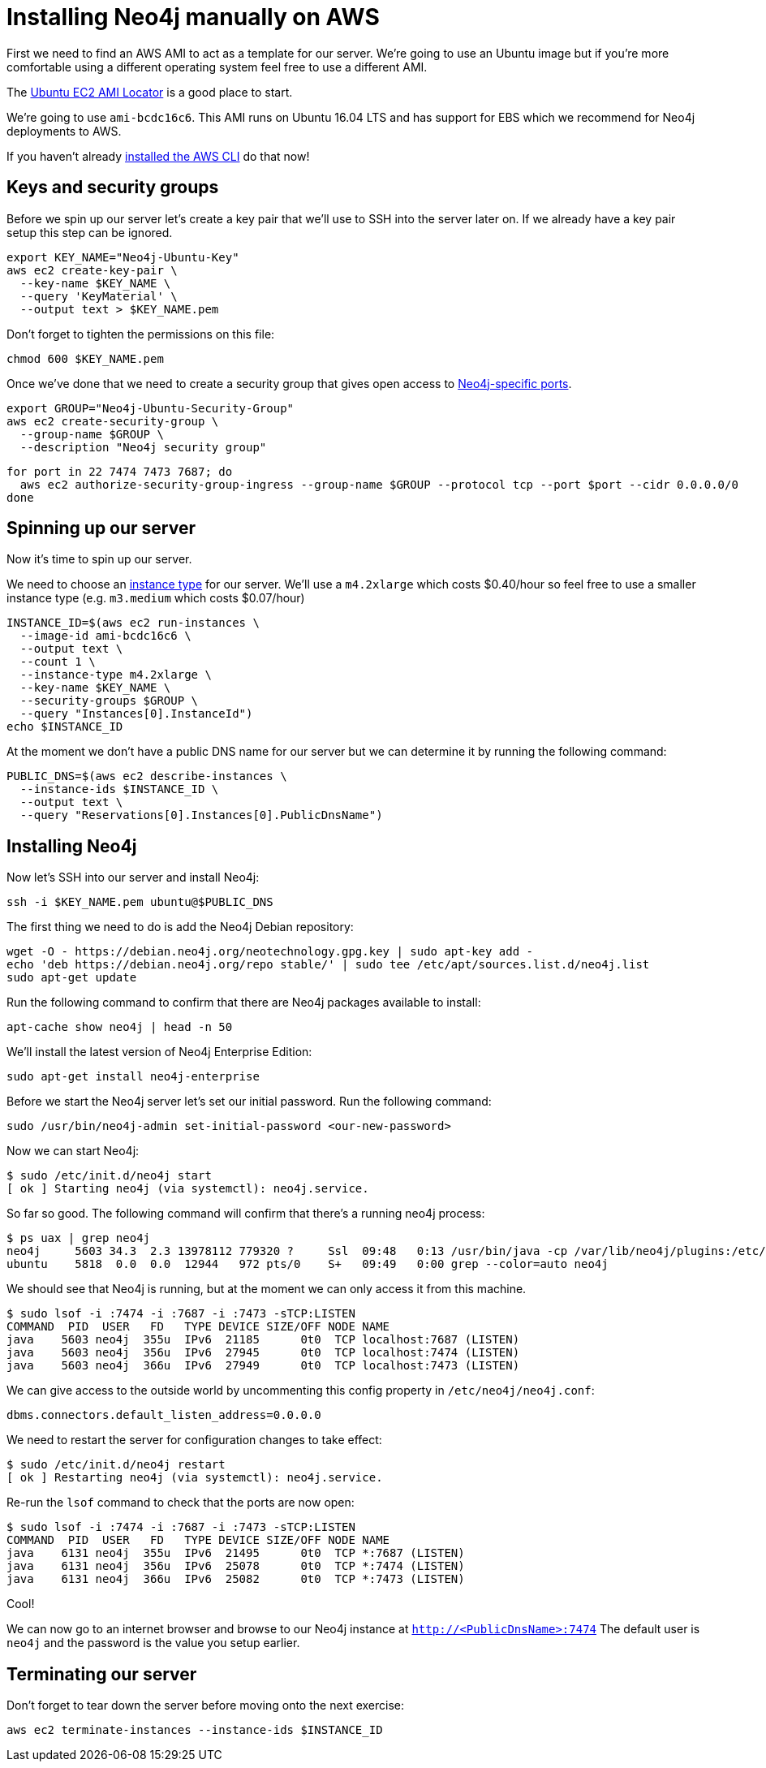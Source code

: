 = Installing Neo4j manually on AWS

First we need to find an AWS AMI to act as a template for our server.
We're going to use an Ubuntu image but if you're more comfortable using a different operating system feel free to use a different AMI.

The https://cloud-images.ubuntu.com/locator/ec2/[Ubuntu EC2 AMI Locator^] is a good place to start.

We're going to use `ami-bcdc16c6`.
This AMI runs on Ubuntu 16.04 LTS and has support for EBS which we recommend for Neo4j deployments to AWS.

If you haven't already http://docs.aws.amazon.com/cli/latest/userguide/cli-chap-welcome.html[installed the AWS CLI^] do that now!

== Keys and security groups

Before we spin up our server let's create a key pair that we'll use to SSH into the server later on.
If we already have a key pair setup this step can be ignored.

```
export KEY_NAME="Neo4j-Ubuntu-Key"
aws ec2 create-key-pair \
  --key-name $KEY_NAME \
  --query 'KeyMaterial' \
  --output text > $KEY_NAME.pem
```

Don't forget to tighten the permissions on this file:

```
chmod 600 $KEY_NAME.pem
```

Once we've done that we need to create a security group that gives open access to https://neo4j.com/docs/operations-manual/current/configuration/ports/[Neo4j-specific ports^].

```
export GROUP="Neo4j-Ubuntu-Security-Group"
aws ec2 create-security-group \
  --group-name $GROUP \
  --description "Neo4j security group"
```

```
for port in 22 7474 7473 7687; do
  aws ec2 authorize-security-group-ingress --group-name $GROUP --protocol tcp --port $port --cidr 0.0.0.0/0
done
```

== Spinning up our server

Now it's time to spin up our server.

We need to choose an https://aws.amazon.com/ec2/instance-types/[instance type^] for our server.
We'll use a `m4.2xlarge` which costs $0.40/hour so feel free to use a smaller instance type (e.g. `m3.medium` which costs $0.07/hour)

```
INSTANCE_ID=$(aws ec2 run-instances \
  --image-id ami-bcdc16c6 \
  --output text \
  --count 1 \
  --instance-type m4.2xlarge \
  --key-name $KEY_NAME \
  --security-groups $GROUP \
  --query "Instances[0].InstanceId")
echo $INSTANCE_ID
```

At the moment we don't have a public DNS name for our server but we can determine it by running the following command:

```
PUBLIC_DNS=$(aws ec2 describe-instances \
  --instance-ids $INSTANCE_ID \
  --output text \
  --query "Reservations[0].Instances[0].PublicDnsName")
```

== Installing Neo4j

Now let's SSH into our server and install Neo4j:

```
ssh -i $KEY_NAME.pem ubuntu@$PUBLIC_DNS
```

The first thing we need to do is add the Neo4j Debian repository:

```
wget -O - https://debian.neo4j.org/neotechnology.gpg.key | sudo apt-key add -
echo 'deb https://debian.neo4j.org/repo stable/' | sudo tee /etc/apt/sources.list.d/neo4j.list
sudo apt-get update
```

Run the following command to confirm that there are Neo4j packages available to install:

```
apt-cache show neo4j | head -n 50
```

We'll install the latest version of Neo4j Enterprise Edition:

```
sudo apt-get install neo4j-enterprise
```

Before we start the Neo4j server let's set our initial password.
Run the following command:

```
sudo /usr/bin/neo4j-admin set-initial-password <our-new-password>
```

Now we can start Neo4j:

```
$ sudo /etc/init.d/neo4j start
[ ok ] Starting neo4j (via systemctl): neo4j.service.
```

So far so good.
The following command will confirm that there's a running neo4j process:

```
$ ps uax | grep neo4j
neo4j     5603 34.3  2.3 13978112 779320 ?     Ssl  09:48   0:13 /usr/bin/java -cp /var/lib/neo4j/plugins:/etc/neo4j:/usr/share/neo4j/lib/*:/var/lib/neo4j/plugins/* -server -XX:+UseG1GC -XX:-OmitStackTraceInFastThrow -XX:+AlwaysPreTouch -XX:+UnlockExperimentalVMOptions -XX:+TrustFinalNonStaticFields -XX:+DisableExplicitGC -Djdk.tls.ephemeralDHKeySize=2048 -Dunsupported.dbms.udc.source=debian -Dfile.encoding=UTF-8 org.neo4j.server.enterprise.EnterpriseEntryPoint --home-dir=/var/lib/neo4j --config-dir=/etc/neo4j
ubuntu    5818  0.0  0.0  12944   972 pts/0    S+   09:49   0:00 grep --color=auto neo4j
```

We should see that Neo4j is running, but at the moment we can only access it from this machine.

```
$ sudo lsof -i :7474 -i :7687 -i :7473 -sTCP:LISTEN
COMMAND  PID  USER   FD   TYPE DEVICE SIZE/OFF NODE NAME
java    5603 neo4j  355u  IPv6  21185      0t0  TCP localhost:7687 (LISTEN)
java    5603 neo4j  356u  IPv6  27945      0t0  TCP localhost:7474 (LISTEN)
java    5603 neo4j  366u  IPv6  27949      0t0  TCP localhost:7473 (LISTEN)
```

We can give access to the outside world by uncommenting this config property in `/etc/neo4j/neo4j.conf`:

```
dbms.connectors.default_listen_address=0.0.0.0
```

We need to restart the server for configuration changes to take effect:

```
$ sudo /etc/init.d/neo4j restart
[ ok ] Restarting neo4j (via systemctl): neo4j.service.
```

Re-run the `lsof` command to check that the ports are now open:

```
$ sudo lsof -i :7474 -i :7687 -i :7473 -sTCP:LISTEN
COMMAND  PID  USER   FD   TYPE DEVICE SIZE/OFF NODE NAME
java    6131 neo4j  355u  IPv6  21495      0t0  TCP *:7687 (LISTEN)
java    6131 neo4j  356u  IPv6  25078      0t0  TCP *:7474 (LISTEN)
java    6131 neo4j  366u  IPv6  25082      0t0  TCP *:7473 (LISTEN)
```

Cool!

We can now go to an internet browser and browse to our Neo4j instance at `http://<PublicDnsName>:7474`
The default user is `neo4j` and the password is the value you setup earlier.

== Terminating our server

Don't forget to tear down the server before moving onto the next exercise:

```
aws ec2 terminate-instances --instance-ids $INSTANCE_ID
```
